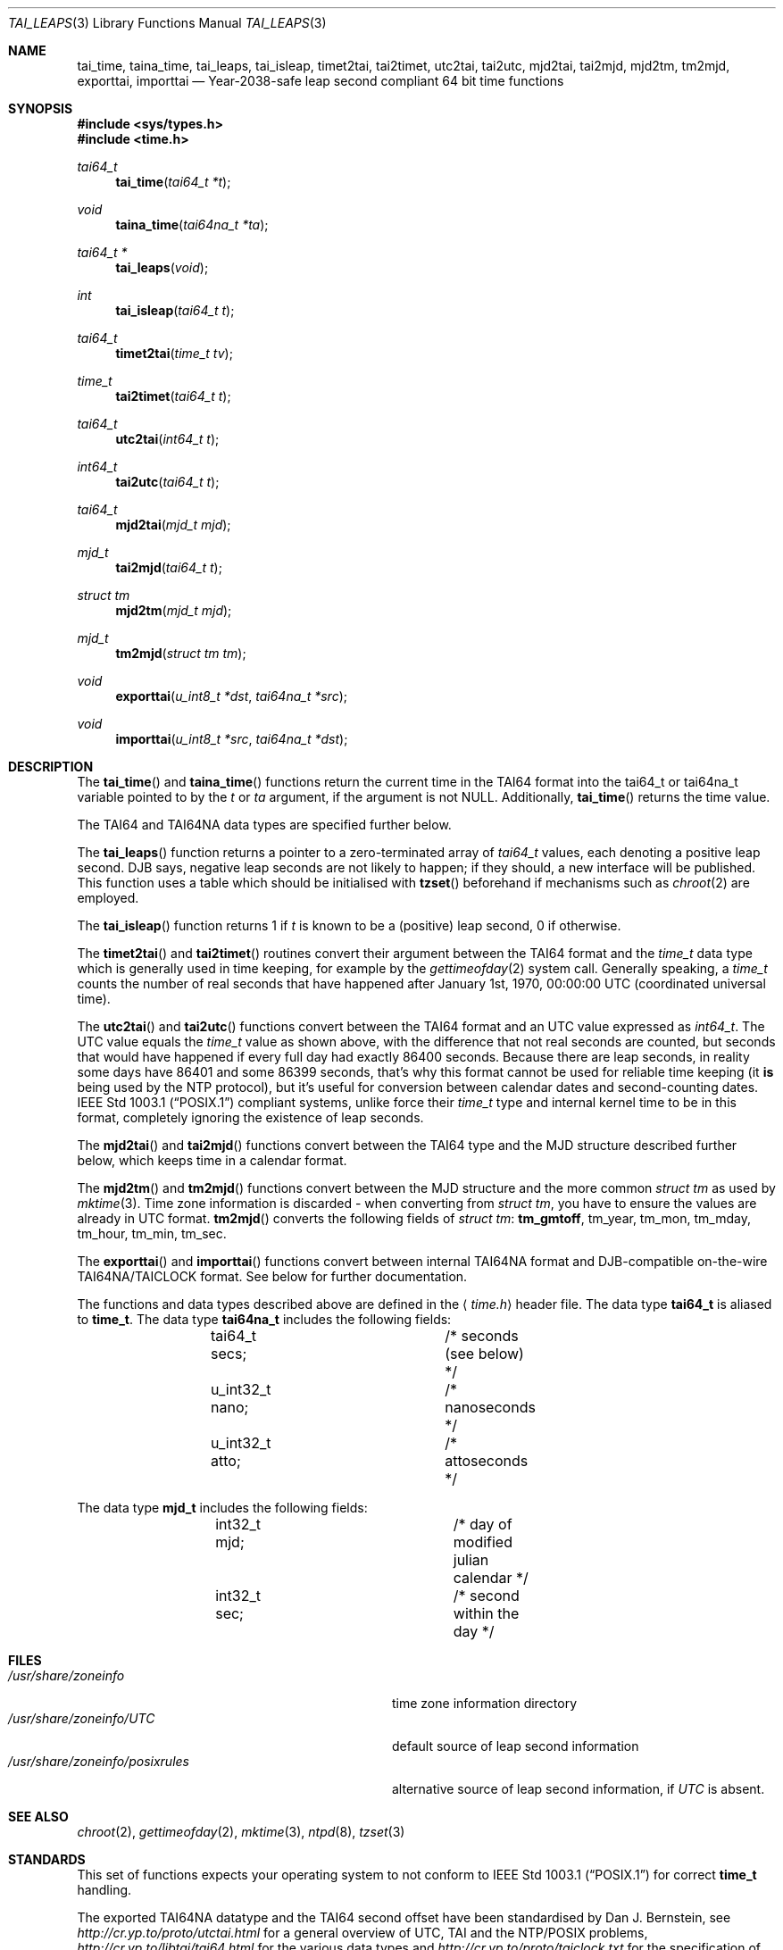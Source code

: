 .\" $MirOS: src/lib/libc/time/taitime.3,v 1.3 2005/10/19 17:52:09 tg Exp $
.\"-
.\" Copyright (c) 2004, 2005
.\"	Thorsten "mirabile" Glaser <tg@66h.42h.de>
.\"
.\" Licensee is hereby permitted to deal in this work without restric-
.\" tion, including unlimited rights to use, publicly perform, modify,
.\" merge, distribute, sell, give away or sublicence, provided all co-
.\" pyright notices above, these terms and the disclaimer are retained
.\" in all redistributions or reproduced in accompanying documentation
.\" or other materials provided with binary redistributions.
.\"
.\" All advertising materials mentioning features or use of this soft-
.\" ware must display the following acknowledgement:
.\"	This product includes material provided by Thorsten Glaser.
.\"
.\" Licensor offers the work "AS IS" and WITHOUT WARRANTY of any kind,
.\" express, or implied, to the maximum extent permitted by applicable
.\" law, without malicious intent or gross negligence; in no event may
.\" licensor, an author or contributor be held liable for any indirect
.\" or other damage, or direct damage except proven a consequence of a
.\" direct error of said person and intended use of this work, loss or
.\" other issues arising in any way out of its use, even if advised of
.\" the possibility of such damage or existence of a nontrivial bug.
.\"-
.Dd September 29, 2004
.Dt TAI_LEAPS 3
.Os
.Sh NAME
.Nm tai_time ,
.Nm taina_time ,
.Nm tai_leaps ,
.Nm tai_isleap ,
.Nm timet2tai ,
.Nm tai2timet ,
.Nm utc2tai ,
.Nm tai2utc ,
.Nm mjd2tai ,
.Nm tai2mjd ,
.Nm mjd2tm ,
.Nm tm2mjd ,
.Nm exporttai ,
.Nm importtai
.Nd Year-2038-safe leap second compliant 64 bit time functions
.Sh SYNOPSIS
.Fd #include <sys/types.h>
.Fd #include <time.h>
.Pp
.Ft "tai64_t"
.Fn tai_time "tai64_t *t"
.Ft "void"
.Fn taina_time "tai64na_t *ta"
.Ft "tai64_t *"
.Fn tai_leaps "void"
.Ft "int"
.Fn tai_isleap "tai64_t t"
.Ft "tai64_t"
.Fn timet2tai "time_t tv"
.Ft "time_t"
.Fn tai2timet "tai64_t t"
.Ft "tai64_t"
.Fn utc2tai "int64_t t"
.Ft "int64_t"
.Fn tai2utc "tai64_t t"
.Ft "tai64_t"
.Fn mjd2tai "mjd_t mjd"
.Ft "mjd_t"
.Fn tai2mjd "tai64_t t"
.Ft "struct tm"
.Fn mjd2tm "mjd_t mjd"
.Ft "mjd_t"
.Fn tm2mjd "struct tm tm"
.Ft "void"
.Fn exporttai "u_int8_t *dst" "tai64na_t *src"
.Ft "void"
.Fn importtai "u_int8_t *src" "tai64na_t *dst"
.Sh DESCRIPTION
The
.Fn tai_time
and
.Fn taina_time
functions return the current time in the TAI64 format into the
tai64_t or tai64na_t variable pointed to by the
.Fa t
or
.Fa ta
argument, if the argument is not
.Dv NULL .
Additionally,
.Fn tai_time
returns the time value.
.Pp
The TAI64 and TAI64NA data types are specified further below.
.Pp
The
.Fn tai_leaps
function returns a pointer to a zero-terminated array of
.Vt tai64_t
values, each denoting a positive leap second.
DJB says, negative leap seconds are not likely to happen;
if they should, a new interface will be published.
This function uses a table which should be initialised with
.Fn tzset
beforehand if mechanisms such as
.Xr chroot 2
are employed.
.Pp
The
.Fn tai_isleap
function returns 1 if
.Fa t
is known to be a (positive) leap second, 0 if otherwise.
.Pp
The
.Fn timet2tai
and
.Fn tai2timet
routines convert their argument between the TAI64 format and the
.Vt time_t
data type which is generally used in time keeping, for example by the
.Xr gettimeofday 2
system call.
Generally speaking, a
.Vt time_t
counts the number of real seconds that have happened after January 1st,
1970, 00:00:00 UTC (coordinated universal time).
.Pp
The
.Fn utc2tai
and
.Fn tai2utc
functions convert between the TAI64 format and an UTC value expressed as
.Vt int64_t .
The UTC value equals the
.Vt time_t
value as shown above, with the difference that not real seconds are
counted, but seconds that would have happened if every full day had
exactly 86400 seconds.
Because there are leap seconds, in reality some days have 86401 and
some 86399 seconds, that's why this format cannot be used for reliable
time keeping (it \fBis\fR being used by the NTP protocol), but it's
useful for conversion between calendar dates and second-counting dates.
.St -p1003.1
compliant systems, unlike
.Mx ,
force their
.Vt time_t
type and internal kernel time to be in this format, completely ignoring
the existence of leap seconds.
.Pp
The
.Fn mjd2tai
and
.Fn tai2mjd
functions convert between the TAI64 type and the MJD structure described
further below, which keeps time in a calendar format.
.Pp
The
.Fn mjd2tm
and
.Fn tm2mjd
functions convert between the MJD structure and the more common
.Vt struct tm
as used by
.Xr mktime 3 .
Time zone information is discarded \- when converting from
.Vt struct tm ,
you have to ensure the values are already in UTC format. 
.Fn tm2mjd
converts the following fields of
.Vt struct tm :
.Sy tm_gmtoff , No tm_year , tm_mon ,
.No tm_mday , tm_hour , tm_min , tm_sec .
.Pp
The
.Fn exporttai
and
.Fn importtai
functions convert between internal TAI64NA format and DJB-compatible
on-the-wire TAI64NA/TAICLOCK format.
See below for further documentation.
.Pp
The functions and data types described above are defined in the
.Aq Pa time.h
header file.
The data type
.Li tai64_t
is aliased to
.Li time_t .
The data type
.Li tai64na_t
includes the following fields:
.Bd -literal -offset indent
	tai64_t secs;		/* seconds (see below) */
	u_int32_t nano;		/* nanoseconds */
	u_int32_t atto;		/* attoseconds */
.Ed
.Pp
The data type
.Li mjd_t
includes the following fields:
.Bd -literal -offset indent
	int32_t mjd;		/* day of modified julian calendar */
	int32_t sec;		/* second within the day */
.Ed
.Sh FILES
.Bl -tag -width "/usr/share/zoneinfo/posixrules" -compact
.It Pa /usr/share/zoneinfo
time zone information directory
.It Pa /usr/share/zoneinfo/UTC
default source of leap second information
.It Pa /usr/share/zoneinfo/posixrules
alternative source of leap second information, if
.Pa UTC
is absent.
.El
.Sh SEE ALSO
.Xr chroot 2 ,
.Xr gettimeofday 2 ,
.Xr mktime 3 ,
.Xr ntpd 8 ,
.Xr tzset 3
.Sh STANDARDS
This set of functions expects your operating system to not conform to
.St -p1003.1
for correct
.Li time_t
handling.
.Pp
The exported TAI64NA datatype and the TAI64 second offset
have been standardised by Dan J. Bernstein, see
.Pa http://cr.yp.to/proto/utctai.html
for a general overview of UTC, TAI and the NTP/POSIX problems,
.Pa http://cr.yp.to/libtai/tai64.html
for the various data types and
.Pa http://cr.yp.to/proto/taiclock.txt
for the specification of the on-wire TAICLOCK format,
which contains the result of the
.Fn exporttai
function in bytes 4 to 19.
.Sh HISTORY
The TAI function suite appeared in
.Mx 8 .
.Sh AUTHORS
The original author of the TAI64 data types and the libtai library
for TAI64 manipulation, which was placed into public domain, is
.An Dan J. Bernstein Aq djb@cr.yp.to .
.Pp
The libc implementation of TAI64 functions are authored by
.An Thorsten Do mirabile Dc Glaser Aq tg@66h.42h.de .
.Sh CAVEATS
The libc TAI functions have different function names and data
types (except the exported TAI64NA on-the-wire format) than
the DJB libtai ones.
This allows one to use both libraries at the same time.
The functions are exchangable, it is feasible to patch djb
libtai to use this set of functions provided by libc internally.
.Pp
The
.Vt tai64_t
is, in contrast to
.Vt time_t ,
not zero-based, but has a bias of
.Dv __TAI64_BIAS
which is defined in the implementation as 0x4000000000000000ULL for the
.Mx
operating system.
You will have to be extra carefully when adding values of type
.Vt tai64_t
or storing time values versus time distances in variables.
.Sh BUGS
The leap second table is read from the timezone information file.
This has implications on the location of the file and its actuality.
.Pp
There is no method to select POSIX-conformant behaviour.
It's probably better this way, though.
.Pp
Few sanitizing of values is done, but the functions are considered safe.
